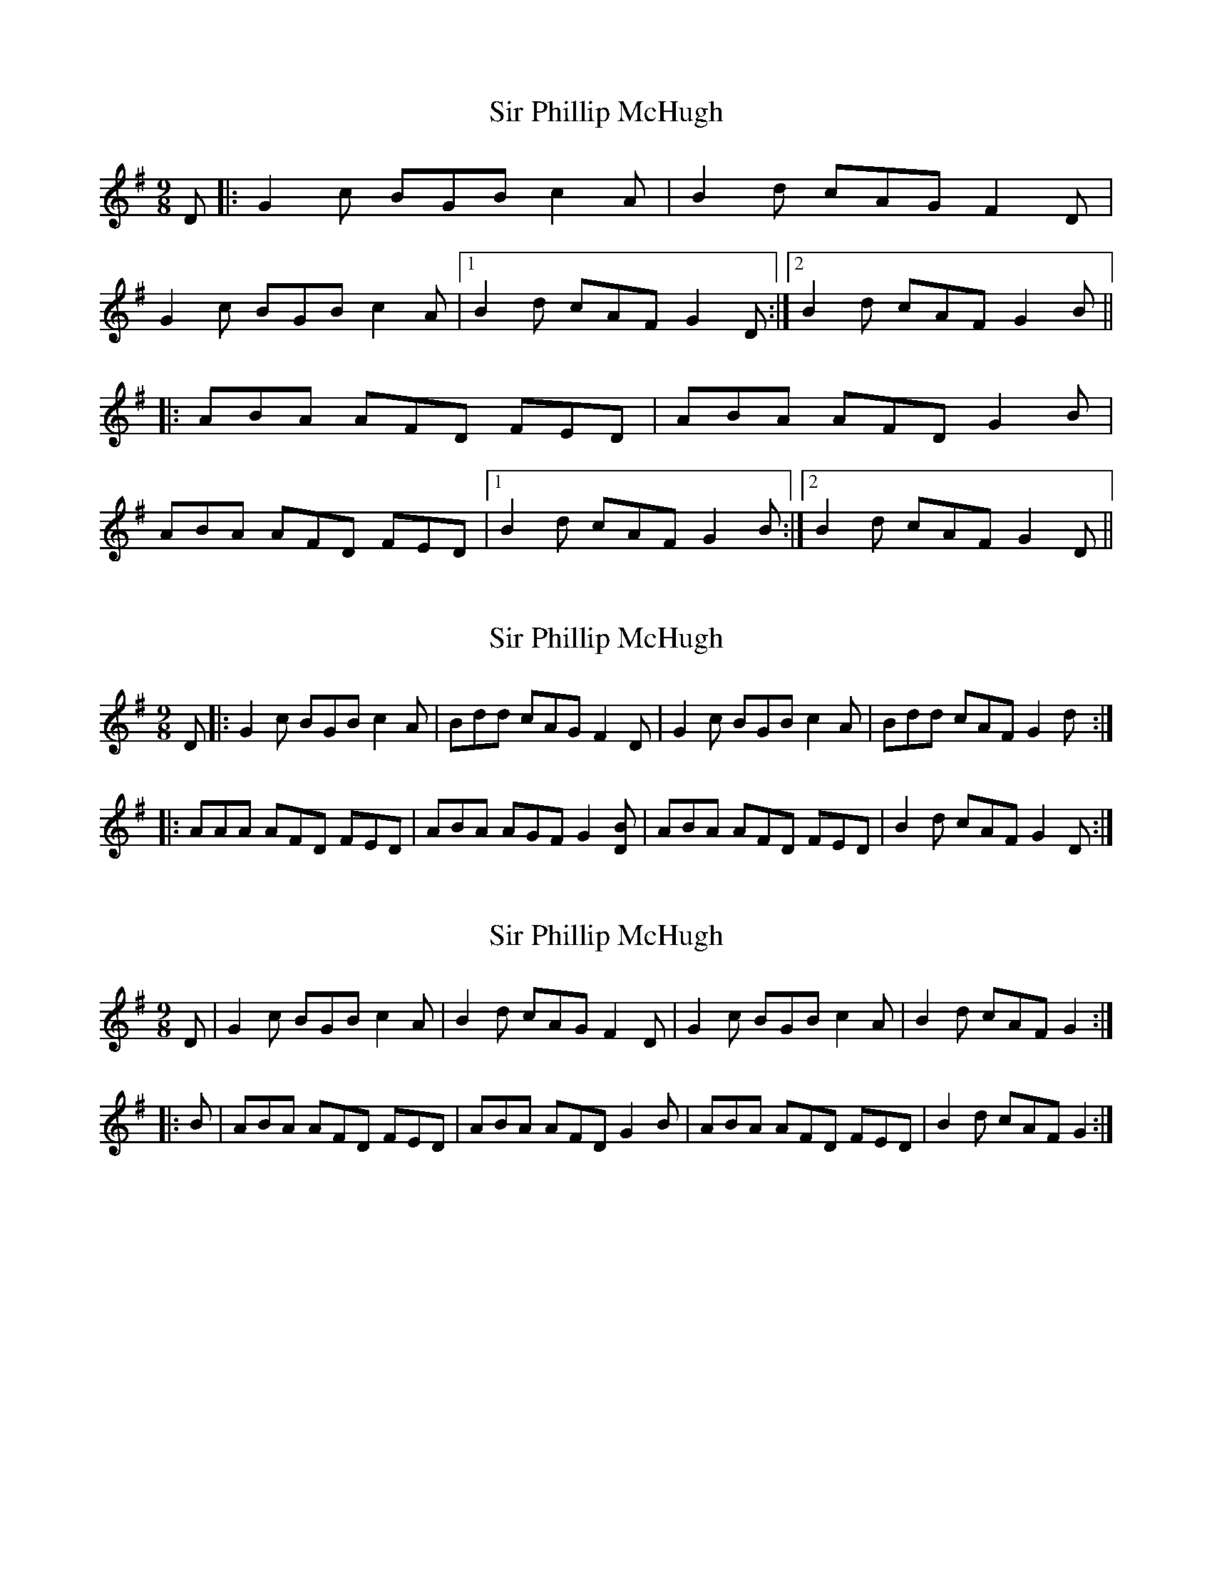X: 1
T: Sir Phillip McHugh
Z: dafydd
S: https://thesession.org/tunes/2388#setting2388
R: slip jig
M: 9/8
L: 1/8
K: Gmaj
D|:G2c BGB c2 A|B2d cAG F2D|
G2 c BGB c2A|1B2d cAF G2D:|2B2d cAF G2B||
|:ABA AFD FED|ABA AFD G2B|
ABA AFD FED|1B2d cAF G2B:|2B2d cAF G2D||
X: 2
T: Sir Phillip McHugh
Z: justjim
S: https://thesession.org/tunes/2388#setting8811
R: slip jig
M: 9/8
L: 1/8
K: Dmix
D|:G2c BGB c2A|Bdd cAG F2D|G2c BGB c2A|Bdd cAF G2d:|
|:AAA AFD FED|ABA AGF G2[BD]|ABA AFD FED|B2d cAF G2D:|
X: 3
T: Sir Phillip McHugh
Z: swisspiper
S: https://thesession.org/tunes/2388#setting19717
R: slip jig
M: 9/8
L: 1/8
K: Dmix
D|G2c BGB c2A|B2d cAG F2D|G2c BGB c2A|B2d cAF G2:||:B|ABA AFD FED|ABA AFD G2B|ABA AFD FED|B2d cAF G2:|
